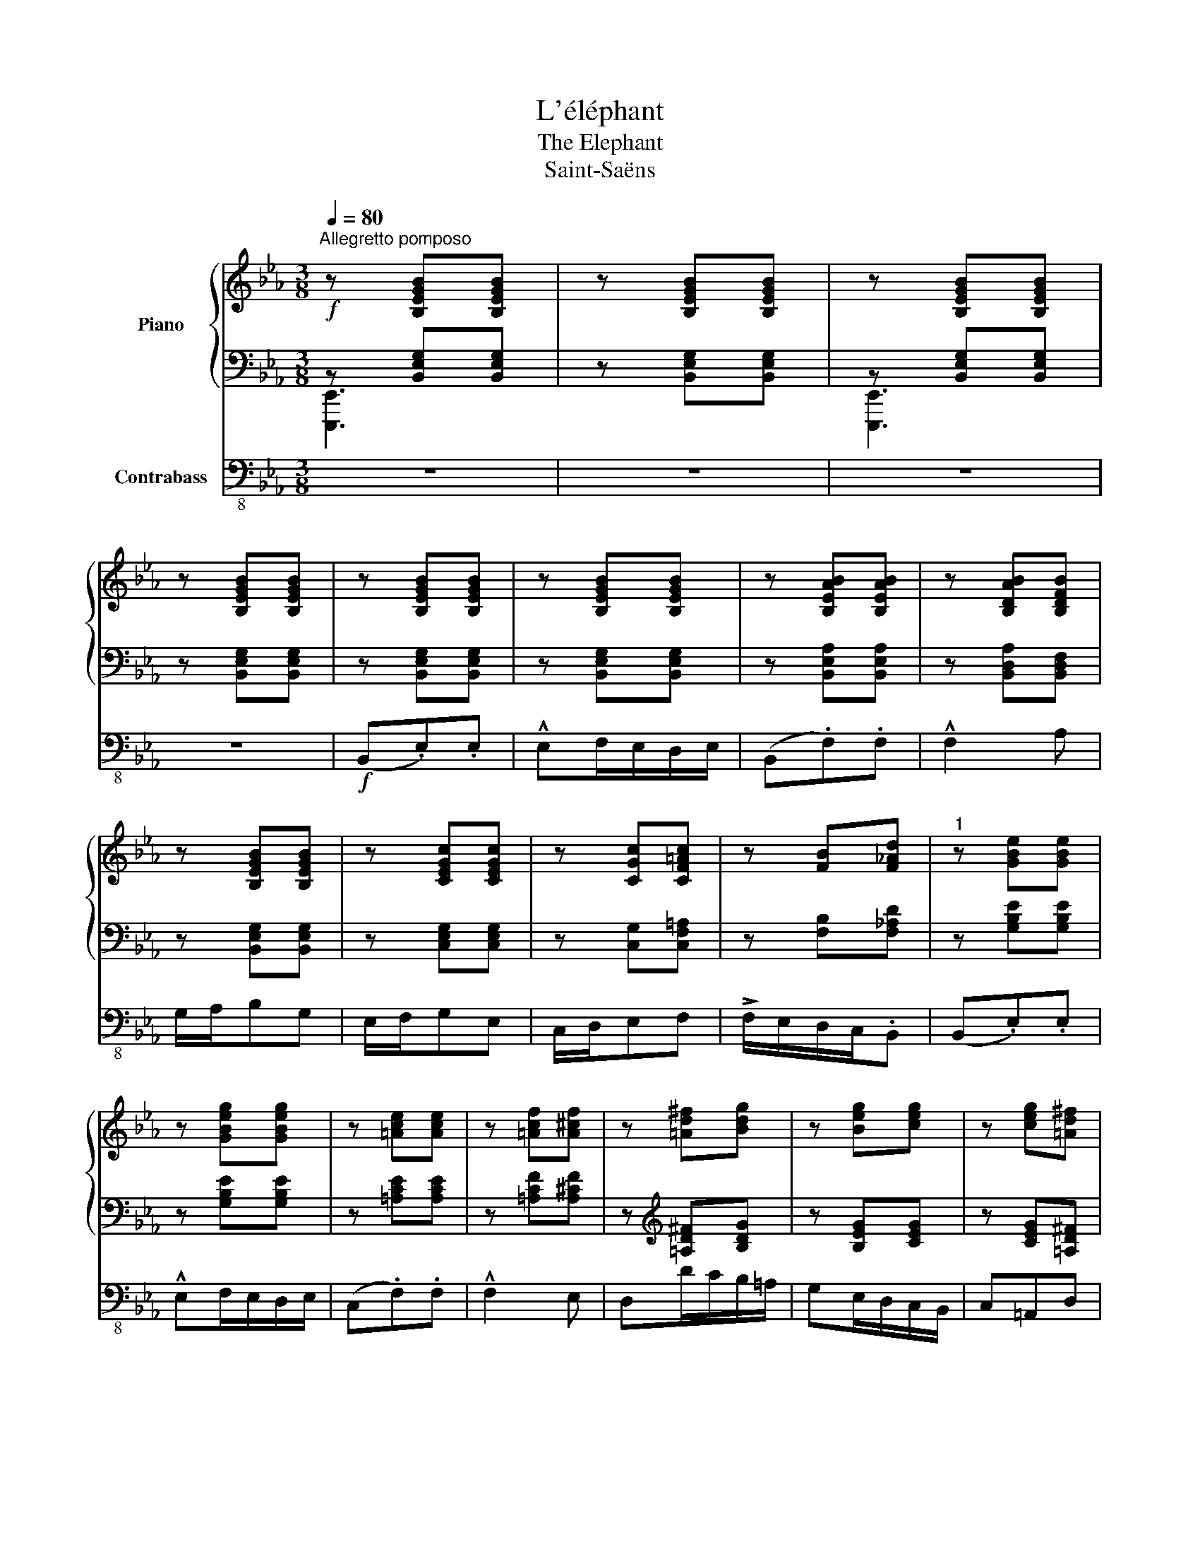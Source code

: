 X:1
T:L'éléphant
T:The Elephant
T:Saint-Saëns
%%score { ( 1 4 ) | ( 2 3 ) } 5
L:1/8
Q:1/4=80
M:3/8
K:Eb
V:1 treble nm="Piano"
V:4 treble 
V:2 bass 
V:3 bass 
V:5 bass-8 nm="Contrabass"
V:1
"^Allegretto pomposo"!f! z [B,EGB][B,EGB] | z [B,EGB][B,EGB] | z [B,EGB][B,EGB] | %3
 z [B,EGB][B,EGB] | z [B,EGB][B,EGB] | z [B,EGB][B,EGB] | z [B,EAB][B,EAB] | z [B,DAB][B,DFB] | %8
 z [B,EGB][B,EGB] | z [CEGc][CEGc] | z [CGc][CF=Ac] | z [FB][F_Ad] |"^1" z [GBe][GBe] | %13
 z [GBeg][GBeg] | z [=Ace][Ace] | z [=Acf][A^cf] | z [=Ad^f][Bdg] | z [Beg][ceg] | z [ceg][=Ad^f] | %19
 [Bdg] z2 |!mf! z (.[B,B].[B,B]) | z [B,B][B,B] | z [B,DB][B,DB] | z B,B, |"^2" z [=B,=B][B,B] | %25
 z [=B,=B][B,B] | z [=B,^D=B][B,DB] | z [=B,=E=B][B,EB] | z3 | .[^G=e^g].[=Bg=b].[eb=e'] | z3 | %31
 .[c=ac'].[=ec'=e'].[ae'=a'] | z ([^D^F][^E^G]) | z ([^F=A][^E^G=d]) | z ([^F=A^d][G^c=e] | %35
 =f !>!^f2) |"^3"!f! [Geg][I:staff +1] (6:4:6(G,/B,/E/[I:staff -1] G/B/e/ | %37
 (6:4:6g/e/B/ G/[I:staff +1]E/B,/ .G,) |[I:staff -1] z (3(B,/E/A/ (3B/e/a/ | %39
 (3(b/a/d/ (3B/)A/D/ .B,) | z (3(B/e/g/.[Beb]) | z (3(c/e/g/.[cec']) | z .[ege'].[=Ac=a] | %43
 (!>![=Ac=a][Bdb]) z |"^4"!ff! (B,._D).D | ([GBe].[Beg]).[Beg] | .[Aea] z z | z3 | z ([fa][eg]) | %49
 z ([dfad'][ege']) | .[ac'a']/.[gc'g']/.[ac'a'] .[dfad'] | .[ege'] z z |] %52
V:2
 z [B,,E,G,][B,,E,G,] | z [B,,E,G,][B,,E,G,] | z [B,,E,G,][B,,E,G,] | z [B,,E,G,][B,,E,G,] | %4
 z [B,,E,G,][B,,E,G,] | z [B,,E,G,][B,,E,G,] | z [B,,E,A,][B,,E,A,] | z [B,,D,A,][B,,D,F,] | %8
 z [B,,E,G,][B,,E,G,] | z [C,E,G,][C,E,G,] | z [C,G,][C,F,=A,] | z [F,B,][F,_A,D] | %12
 z [G,B,E][G,B,E] | z [G,B,E][G,B,E] | z [=A,CE][A,CE] | z [=A,CF][A,^CF] | %16
 z[K:treble] [=A,D^F][B,DG] | z [B,EG][CEG] | z [CEG][=A,D^F] | [G,B,DG] z2 | %20
[K:bass] z (.B,,.B,,) | z B,,B,, | z [B,,D,][B,,D,] | z [B,,E,][B,,E,] | z =B,,B,, | z =B,,B,, | %26
 z [=B,,^D,][B,,D,] | z [=B,,=E,][B,,E,] | z3 | .[=E,^G,].[E,=B,].[E,B,=E] | z3 | %31
 .[=A,C].[A,C=E].[A,E=A] | z ([^D,^F,][^E,^G,]) | z ([^F,=A,][^E,^G,=D]) | %34
 z!<(! ([^F,=A,^D][G,^C=E] | =F !>!^F2)!<)! | [G,E] x2 | x3 | x3 | x3 | %40
[K:treble] z (3(G,/B,/E/.[B,G]) | z (3(G,/C/E/.[CG]) | z .[EG].[=A,C] | (!>![=A,C][B,D]) z | %44
[K:bass] ([B,,,B,,].[_D,,_D,]).[D,,D,] |[K:treble] ([G,B,E].[B,EG]).[B,EG] | .[A,E] z z | z3 | %48
 z ([FA][EG]) | z ([DFA][EG]) | .[A,CA]/.[F,CG]/.[A,CA][K:bass] .[B,,B,] | .[E,,E,] z z |] %52
V:3
 [E,,,E,,]3 | x3 | [E,,,E,,]3 | x3 | x3 | x3 | x3 | x3 | x3 | x3 | x3 | x3 | x3 | x3 | x3 | x3 | %16
 x[K:treble] x2 | x3 | x3 | x3 |[K:bass] x3 | x3 | x3 | x3 | x3 | x3 | x3 | x3 | x3 | x3 | x3 | %31
 x3 | x3 | x3 | x3 | [_A,=D]3 | x3 | x3 | x3 | x3 |[K:treble] x3 | x3 | x3 | x3 |[K:bass] x3 | %45
[K:treble] x3 | x3 | x3 | x B,2 | x3 | x2[K:bass] x | x3 |] %52
V:4
 x3 | x3 | x3 | x3 | x3 | x3 | x3 | x3 | x3 | x3 | x3 | x3 | x3 | x3 | x3 | x3 | x3 | x3 | x3 | %19
 x3 | x3 | x3 | x3 | x3 | x3 | x3 | x3 | x3 | x3 | x3 | x3 | x3 | x3 | x3 | x3 | [_A=d]3 | x3 | %37
 x3 | x3 | x3 | x3 | x3 | x3 | x3 | x3 | x3 | x3 | x3 | x B2 | x3 | x3 | x3 |] %52
V:5
 z3 | z3 | z3 | z3 |!f! (B,,.E,).E, | !^!E,F,/E,/D,/E,/ | (B,,.F,).F, | !^!F,2 A, | G,/A,/B,G, | %9
 E,/F,/G,E, | C,/D,/E,F, | !>!F,/E,/D,/C,/.B,, | (B,,.E,).E, | !^!E,F,/E,/D,/E,/ | (C,.F,).F, | %15
 !^!F,2 E, | D,D/C/B,/=A,/ | G,E,/D,/C,/B,,/ | C,=A,,D, | G,, z2 |!mf! (G,2 B,) | (E2 B,) | %22
 (A,/G,/)F,A, | (CB,/A,/)G, | (^G,2 =B,) | (=E2 =B,) | (=A,/^G,/)^F,A, | (^C=B,/=A,/)^G, | %28
 .^G,.^F,/.=E,/.F,/.^D,/ | .=E,.=B,,.^G,, | .=C,.=B,,/.=A,,/.B,,/.^G,,/ | .=A,,.=E,,.C, | %32
 !>!=B,,3 | !>!=B,,3 | !>!_C,3- | (C,2 B,,) |!f! (B,,.E,).E, | !^!E,F,/E,/D,/E,/ | (B,,.F,).F, | %39
 !^!F,2 A, | G,/A,/B,G, | E,/F,/G,E, | C,/D,/E,F, | !>!F,/E,/D,/C,/B,, |!ff! B,,._D,.D, | %45
 !^!_D,E,/D,/C,/D,/ | .C, A,,/B,,/C,/=D,/ | E,/F,/G,/A,/B,/C/ | !>!D2 E | !>!B,,2 C, | %50
 .F,/.=E,/.F, .B, | .E, z z |] %52

